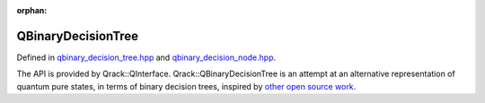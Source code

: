 :orphan:

.. Copyright (c) 2017-2021

QBinaryDecisionTree
========================

Defined in `qbinary_decision_tree.hpp <https://github.com/vm6502q/qrack/blob/main/include/qbinary_decision_tree.hpp>`_ and `qbinary_decision_node.hpp <https://github.com/vm6502q/qrack/blob/main/include/qbinary_decision_node.hpp>`_.

The API is provided by Qrack::QInterface. Qrack::QBinaryDecisionTree is an attempt at an alternative representation of quantum pure states, in terms of binary decision trees, inspired by `other open source work <https://iic.jku.at/eda/research/quantum_dd/>`_.

.. doxygenfunction:: Qrack::QBinaryDecisionTree::QBinaryDecisionTree(bitLenInt, bitCapInt, qrack_rand_gen_ptr, complex, bool, bool, bool, int, bool, bool, real1_f, std::vector<int>, bitLenInt, real1_f)
.. doxygenfunction:: Qrack::QBinaryDecisionTree::QBinaryDecisionTree(std::vector<QInterfaceEngine>, bitLenInt, bitCapInt, qrack_rand_gen_ptr, complex, bool, bool, bool, int, bool, bool, real1_f, std::vector<int>, bitLenInt, real1_f)
